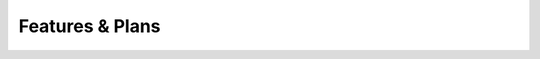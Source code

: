 ===================
Features & Plans
===================

.. TODO a feature matrix (rows: features, cols: platforms)
.. TODO a to-do list
